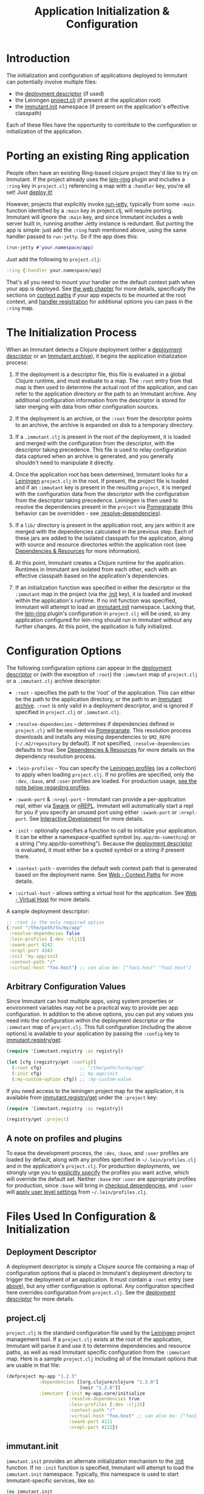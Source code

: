 #+TITLE:     Application Initialization & Configuration

* Introduction
  
  The initialization and configuration of applications deployed to 
  Immutant can potentially involve multiple files:

  * the [[./deployment.html#deployment-descriptor][deployment descriptor]] (if used)
  * the Leiningen [[#initialization-project-clj][project.clj]] (if present at the application root)
  * the [[#initialization-immutant-init][immutant.init]] namespace (if present on the application's effective classpath)

  Each of these files have the opportunity to contribute to the configuration
  or initialization of the application.

* Porting an existing Ring application
  :PROPERTIES:
  :CUSTOM_ID: initialization-porting
  :END:

  People often have an existing Ring-based clojure project they'd like to
  try on Immutant. If the project already uses the [[https://github.com/weavejester/lein-ring][lein-ring]] plugin
  and includes a =:ring= key in =project.clj= referencing a map with a
  =:handler= key, you're all set! Just [[./deployment.html][deploy it!]]

  However, projects that explicitly invoke [[http://clojuredocs.org/ring/ring.adapter.jetty/run-jetty][run-jetty]], typically from
  some =-main= function identified by a =:main= key in project.clj,
  will require porting. Immutant will ignore the =:main= key, and
  since Immutant includes a web server built in, running another Jetty
  instance is redundant. But porting the app is simple: just add the
  =:ring= hash mentioned above, using the same handler passed to
  =run-jetty=. So if the app does this:

  #+begin_src clojure
    (run-jetty #'your.namespace/app)
  #+end_src

  Just add the following to =project.clj=:

  #+begin_src clojure
    :ring {:handler your.namespace/app}
  #+end_src

  That's all you need to mount your handler on the default context
  path when your app is deployed. See [[./web.html][the web chapter]] for more
  details, specifically the sections on [[./web.html#web-context-path][context paths]] if your app
  expects to be mounted at the root context, and [[./web.html#web-handler][handler registration]]
  for additional options you can pass in the =:ring= map.

* The Initialization Process

  When an Immutant detects a Clojure deployment (either a [[./deployment.html#deployment-descriptor][deployment descriptor]]
  or an [[./deployment.html#deployment-archive][Immutant archive]]), it begins the application initialization process:

  1. If the deployment is a descriptor file, this file is evaluated in
     a global Clojure runtime, and must evaluate to a map. The =:root=
     entry from that map is then used to determine the actual root of
     the application, and can refer to the application directory or
     the path to an Immutant archive. Any additional configuration
     information from the descriptor is stored for later merging with
     data from other configuration sources.

  2. If the deployment is an archive, or the =:root= from the descriptor
     points to an archive, the archive is expanded on disk to a temporary
     directory. 

  3. If a =.immutant.clj= is present in the root of the deployment, it
     is loaded and merged with the configuration from the descriptor,
     with the descriptor taking precedence. This file is used to relay
     configuration data captured when an archive is generated, and you
     generally shouldn't need to manipulate it directly.

  4. Once the application root has been determined, Immutant looks for
     a [[http://leiningen.org/][Leiningen]] =project.clj= in the root. If present, the project
     file is loaded and if an =:immutant= key is present in the
     resulting =project=, it is merged with the configuration data
     from the descriptor with the configuration from the descriptor
     taking precedence. Leiningen is then used to resolve the
     dependencies present in the =project= via [[https://github.com/cemerick/pomegranate][Pomegranate]] (this
     behavior can be overridden - see [[#initialization-configuration][:resolve-dependencies]]).

  5. If a =lib/= directory is present in the application root, any jars
     within it are merged with the dependencies calculated in the previous
     step. Each of these jars are added to the isolated classpath for the
     application, along with source and resource directories within the
     application root (see [[#initialization-dependencies][Dependencies & Resources]] for more information). 

  6. At this point, Immutant creates a Clojure runtime for the
     application. Runtimes in Immutant are isolated from each other,
     each with an effective classpath based on the application's
     dependencies.

  7. If an initialization function was specified in either the
     descriptor or the =:immutant= map in the project (via the [[#initialization-configuration][:init]]
     key), it is loaded and invoked within the application's runtime.
     If no init function was specified, Immutant will attempt to load
     an [[#initialization-immutant-init][immutant.init]] namespace. Lacking that, the [[https://github.com/weavejester/lein-ring][lein-ring]] plugin's
     configuration in =project.clj= will be used, so any application
     configured for lein-ring should run in Immutant without any
     further changes. At this point, the application is fully
     initialized.

* Configuration Options
  :PROPERTIES:
  :CUSTOM_ID: initialization-configuration
  :END:

  The following configuration options can appear in the [[./deployment.html#deployment-descriptor][deployment descriptor]] 
  or (with the exception of =:root=) the =:immutant= map of =project.clj= or 
  a =.immutant.clj= archive descriptor.
  
  - =:root= - specifies the path to the 'root' of the application. This can 
    either be the path to the application directory, or the path to an 
    [[./deployment.html#deployment-archive][Immutant archive]]. =:root= is only valid in a deployment descriptor, and
    is ignored if specified in =project.clj= or =.immutant.clj=.

  - =:resolve-dependencies= - determines if dependencies defined in 
    =project.clj= will be resolved via [[https://github.com/cemerick/pomegranate][Pomegranate]]. This resolution process
    downloads and installs any missing dependencies to =$M2_REPO= 
    (=~/.m2/repository= by default). If not specified, =:resolve-dependencies=
    defaults to /true/. See [[#initialization-dependencies][Dependencies & Resources]] for more details on the dependency
    resolution process.

  - =:lein-profiles= - You can specify the [[https://github.com/technomancy/leiningen/blob/master/doc/PROFILES.md][Leiningen profiles]] (as a
    collection) to apply when loading =project.clj=. If no profiles
    are specified, only the =:dev=, =:base=, and =:user= profiles are
    loaded. For production usage, [[#initialization-profiles][see the note below regarding profiles]].

  - =:swank-port= & =:nrepl-port= - Immutant can provide a
    per-application repl, either via [[https://github.com/technomancy/swank-clojure][Swank]] or [[https://github.com/clojure/tools.nrepl][nREPL]]. Immutant will
    automatically start a repl for you if you specify an unused port
    using either =:swank-port= or =:nrepl-port=.  See [[./interactive.html][Interactive Development]] 
    for more details.

  - =:init= - optionally specifies a function to call to initialize
    your application. It can be either a namespace-qualified symbol
    (=my.app/do-something=) or a string ("my.app/do-something").
    Because the [[./deployment.html#deployment-descriptor][deployment descriptor]] is evaluated, it must either be
    a quoted symbol or a string if present there.

  - =:context-path= - overrides the default web context path that is generated
    based on the deployment name. See [[./web.html#web-context-path][Web - Context Paths]] for more details.

  - =:virtual-host= - allows setting a virtual host for the application. See
    [[./web.html#web-virtual-host][Web - Virtual Host]] for more details.

  A sample deployment descriptor:

  #+begin_src clojure
    ;; :root is the only required option
    {:root "/the/path/to/my/app"
     :resolve-dependecies false
     :lein-profiles [:dev :clj15]
     :swank-port 4242
     :nrepl-port 4343
     :init 'my.app/init
     :context-path "/"
     :virtual-host "foo.host"} ;; can also be: ["foo1.host" "foo2.host"]
  #+end_src

** Arbitrary Configuration Values
  :PROPERTIES:
  :CUSTOM_ID: initialization-configuration-values
  :END:

   Since Immutant can host multiple apps, using system properties
   or environment variables may not be a practical way to provide per app 
   configuration. In addition to the above options, you can put any values you need 
   into the configuration within the deployment descriptor or the =:immutant= map of 
   =project.clj=. This full configuration (including the above options) is available
   to your application by passing the =:config= key to [[./apidoc/immutant.registry.html#var-get][immutant.registry/get]]:

   #+begin_src clojure
     (require '[immutant.registry :as registry])
     
     (let [cfg (registry/get :config)]
       (:root cfg)              ;; "/the/path/to/my/app"
       (:init cfg)              ;; my.app/init
       (:my-custom-option cfg)) ;; :my-custom-value
   #+end_src

   If you need access to the leiningen project map for the application, it is available
   from [[./apidoc/immutant.registry.html#var-get][immutant.registry/get]] under the =:project= key:

   #+begin_src clojure
     (require '[immutant.registry :as registry])
     
     (registry/get :project)
   #+end_src
   
** A note on profiles and plugins
   :PROPERTIES:
   :CUSTOM_ID: initialization-profiles
   :END:

   To ease the development process, the =:dev=, =:base=, and =:user=
   profiles are loaded by default, along with any profiles specified
   in =~/.lein/profiles.clj= and in the application's
   =project.clj=. For production deployments, we strongly urge you to
   [[#initialization-configuration][explicitly specify]] the profiles you want active, which will
   override the default set. Neither =:base= nor =:user= are
   appropriate profiles for production, since =:base= will bring in
   [[https://github.com/technomancy/leiningen/blob/stable/doc/TUTORIAL.md#checkout-dependencies][checkout dependencies]], and =:user= will [[https://github.com/technomancy/leiningen/blob/stable/doc/PROFILES.md#declaring-profiles][apply user level settings]]
   from =~/.lein/profiles.clj=.

* Files Used In Configuration & Initialization

** Deployment Descriptor

   A deployment descriptor is simply a Clojure source file containing a map
   of configuration options that is placed in Immutant's deployment directory
   to trigger the deployment of an application. It must contain a =:root= entry
   (see [[#initialization-configuration][above]]), but any other configuration is optional. Any configuration 
   specified here overrides configuration from =project.clj=. See the 
   [[./deployment.html#deployment-descriptor][deployment descriptor]] for more details.

** project.clj
   :PROPERTIES:
   :CUSTOM_ID: initialization-project-clj
   :END:
   
   =project.clj= is the standard configuration file used by the [[http://leiningen.org/][Leiningen]] project
   management tool. If a =project.clj= exists at the root of the application, 
   Immutant will parse it and use it to determine dependencies and resource paths, 
   as well as read Immutant specific configuration from the =:immutant= map. Here is a 
   sample =project.clj= including all of the Immutant options that are usable
   in that file:

   #+begin_src clojure
     (defproject my-app "1.2.3"
                 :dependencies [[org.clojure/clojure "1.3.0"]
                                [noir "1.2.0"]]
                 :immutant {:init my-app.core/initialize
                            :resolve-dependencies true
                            :lein-profiles [:dev :clj15]
                            :context-path "/"
                            :virtual-host "foo.host" ;; can also be: ["foo1.host" "foo2.host"]
                            :swank-port 4111
                            :nrepl-port 4112})
   #+end_src

** immutant.init
  :PROPERTIES:
  :CUSTOM_ID: initialization-immutant-init
  :END:

   =immutant.init= provides an alternate initialization mechanism to
   the [[#initialization-configuration][:init]] function. If no =:init= function is specified, Immutant
   will attempt to load the =immutant.init= namespace. Typically, this
   namespace is used to start Immutant-specific services, like so:

   #+begin_src clojure
     (ns immutant.init
       (:require [immutant.daemons   :as daemons]
                 [immutant.jobs      :as jobs]
                 [immutant.messaging :as messaging]
                 [immutant.web       :as web]
                 [immutant.repl      :as repl]
                 [immutant.util      :as util]
                 [noir.server        :as server]
                 [my-app.core        :as core]))
     
     ;; point noir to the right place for views
     (server/load-views (util/app-relative "src/my_app/views"))
     
     ;; start a web endpoint
     (web/start "/" (server/gen-handler {:mode :dev :ns 'my-app}))
     
     ;; spin up a repl
     (repl/start-swank 4321)
          
     ;; schedule a job
     (jobs/schedule "my-job" core/process-tps-reports "*/5 * * * * ?")
     
     ;; start a daemon
     (deamons/daemonize "my-daemon" core/daemon-start core/daemon-stop)
     
     ;; create a queue
     (messaging/start "/queue/foo")
     
   #+end_src

   The services started in the above example are documented elsewhere
   in this manual.

   
* Dependencies & Resources
  :PROPERTIES:
  :CUSTOM_ID: initialization-dependencies
  :END:

  Immutant generates a unique effective classpath for each deployed
  application based upon dependencies and source & resource
  directories defined in [[#initialization-project-clj][project.clj]] and any jars found in the =lib/=
  at the application root.

  The =lib/= directory can be used to bundle dependencies with your
  application, and can be useful in the following situations:

  - you want to verify an application through a QA process without any 
    external dependencies
  - you don't have the option of resolving dependencies at deploy time
  - you have dependencies that aren't published to a maven repository
  - your project doesn't use Leiningen

  When dependency resolution is enabled for an application, Immutant
  uses [[https://github.com/cemerick/pomegranate][Pomegranate]] (via [[https://github.com/technomancy/leiningen/tree/master/leiningen-core][leiningen-core]]) to resolve the dependencies
  against a local [[http://maven.apache.org/guides/introduction/introduction-to-repositories.html][Maven repository]]. If the dependencies aren't available 
  in the local repository, they are downloaded into it. The local repository
  is located based on the value of =$M2_REPO=, and defaults to 
  =~/.m2/repository/=. If this dependency resolution fails, none of the
  application's dependencies will be available from the local repository
  and must be be present elsewhere on the
  application's resource path (=lib/= for example) to be accessible to the
  application.

  The enablement of dependency resolution depends upon the value of
  the =:resolve-dependencies= option. Dependencies are resolved
   by default, but resolution can be disabled by setting =:resolve-dependencies=
   to /false/.     
